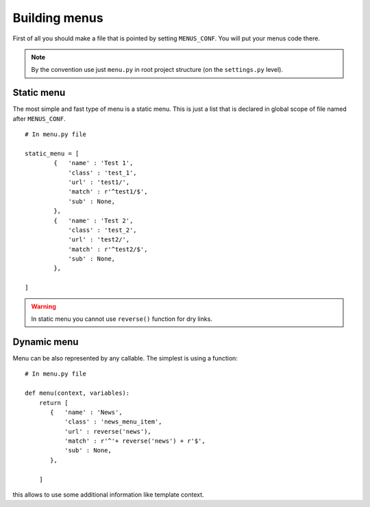 Building menus
==============

First of all you should make a file that is pointed by setting ``MENUS_CONF``. You will put your
menus code there.

.. note::

    By the convention use just ``menu.py`` in root project structure (on the ``settings.py`` level).



Static menu
-----------

The most simple and fast type of menu is a static menu. This is just a list that is declared in global scope of file named after
``MENUS_CONF``.
::

    # In menu.py file

    static_menu = [
            {   'name' : 'Test 1',
                'class' : 'test_1',
                'url' : 'test1/',
                'match' : r'^test1/$',
                'sub' : None,
            },
            {   'name' : 'Test 2',
                'class' : 'test_2',
                'url' : 'test2/',
                'match' : r'^test2/$',
                'sub' : None,
            },

    ]

.. warning::

    In static menu you cannot use ``reverse()`` function for dry links.


Dynamic menu
------------

Menu can be also represented by any callable. The simplest is using a function::

        # In menu.py file

        def menu(context, variables):
            return [
               {   'name' : 'News',
                   'class' : 'news_menu_item',
                   'url' : reverse('news'),
                   'match' : r'^'+ reverse('news') + r'$',
                   'sub' : None,
               },

            ]

this allows to use some additional information like template context.